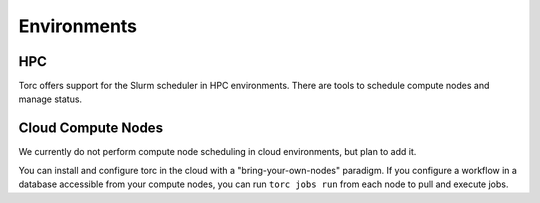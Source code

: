 ############
Environments
############

HPC
===
Torc offers support for the Slurm scheduler in HPC environments. There are tools to schedule
compute nodes and manage status.

Cloud Compute Nodes
===================
We currently do not perform compute node scheduling in cloud environments, but plan to add it.

You can install and configure torc in the cloud with a "bring-your-own-nodes" paradigm. If you
configure a workflow in a database accessible from your compute nodes, you can run ``torc jobs
run`` from each node to pull and execute jobs.
